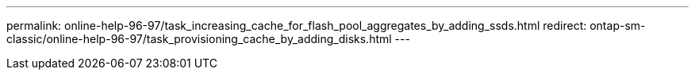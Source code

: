 ---
permalink: online-help-96-97/task_increasing_cache_for_flash_pool_aggregates_by_adding_ssds.html
redirect:  ontap-sm-classic/online-help-96-97/task_provisioning_cache_by_adding_disks.html
---

